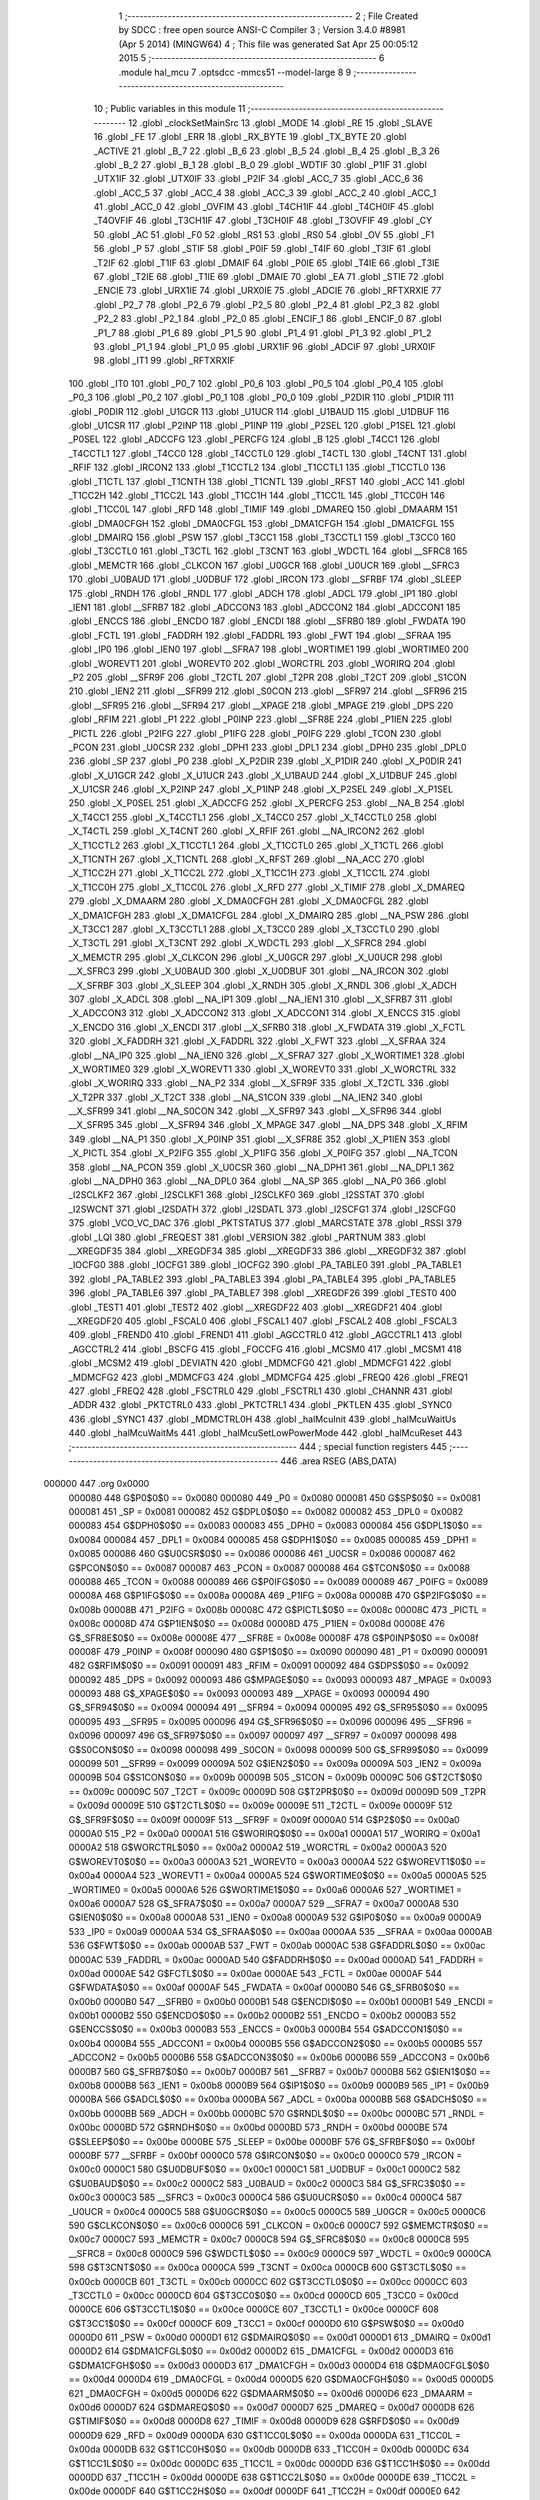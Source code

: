                                       1 ;--------------------------------------------------------
                                      2 ; File Created by SDCC : free open source ANSI-C Compiler
                                      3 ; Version 3.4.0 #8981 (Apr  5 2014) (MINGW64)
                                      4 ; This file was generated Sat Apr 25 00:05:12 2015
                                      5 ;--------------------------------------------------------
                                      6 	.module hal_mcu
                                      7 	.optsdcc -mmcs51 --model-large
                                      8 	
                                      9 ;--------------------------------------------------------
                                     10 ; Public variables in this module
                                     11 ;--------------------------------------------------------
                                     12 	.globl _clockSetMainSrc
                                     13 	.globl _MODE
                                     14 	.globl _RE
                                     15 	.globl _SLAVE
                                     16 	.globl _FE
                                     17 	.globl _ERR
                                     18 	.globl _RX_BYTE
                                     19 	.globl _TX_BYTE
                                     20 	.globl _ACTIVE
                                     21 	.globl _B_7
                                     22 	.globl _B_6
                                     23 	.globl _B_5
                                     24 	.globl _B_4
                                     25 	.globl _B_3
                                     26 	.globl _B_2
                                     27 	.globl _B_1
                                     28 	.globl _B_0
                                     29 	.globl _WDTIF
                                     30 	.globl _P1IF
                                     31 	.globl _UTX1IF
                                     32 	.globl _UTX0IF
                                     33 	.globl _P2IF
                                     34 	.globl _ACC_7
                                     35 	.globl _ACC_6
                                     36 	.globl _ACC_5
                                     37 	.globl _ACC_4
                                     38 	.globl _ACC_3
                                     39 	.globl _ACC_2
                                     40 	.globl _ACC_1
                                     41 	.globl _ACC_0
                                     42 	.globl _OVFIM
                                     43 	.globl _T4CH1IF
                                     44 	.globl _T4CH0IF
                                     45 	.globl _T4OVFIF
                                     46 	.globl _T3CH1IF
                                     47 	.globl _T3CH0IF
                                     48 	.globl _T3OVFIF
                                     49 	.globl _CY
                                     50 	.globl _AC
                                     51 	.globl _F0
                                     52 	.globl _RS1
                                     53 	.globl _RS0
                                     54 	.globl _OV
                                     55 	.globl _F1
                                     56 	.globl _P
                                     57 	.globl _STIF
                                     58 	.globl _P0IF
                                     59 	.globl _T4IF
                                     60 	.globl _T3IF
                                     61 	.globl _T2IF
                                     62 	.globl _T1IF
                                     63 	.globl _DMAIF
                                     64 	.globl _P0IE
                                     65 	.globl _T4IE
                                     66 	.globl _T3IE
                                     67 	.globl _T2IE
                                     68 	.globl _T1IE
                                     69 	.globl _DMAIE
                                     70 	.globl _EA
                                     71 	.globl _STIE
                                     72 	.globl _ENCIE
                                     73 	.globl _URX1IE
                                     74 	.globl _URX0IE
                                     75 	.globl _ADCIE
                                     76 	.globl _RFTXRXIE
                                     77 	.globl _P2_7
                                     78 	.globl _P2_6
                                     79 	.globl _P2_5
                                     80 	.globl _P2_4
                                     81 	.globl _P2_3
                                     82 	.globl _P2_2
                                     83 	.globl _P2_1
                                     84 	.globl _P2_0
                                     85 	.globl _ENCIF_1
                                     86 	.globl _ENCIF_0
                                     87 	.globl _P1_7
                                     88 	.globl _P1_6
                                     89 	.globl _P1_5
                                     90 	.globl _P1_4
                                     91 	.globl _P1_3
                                     92 	.globl _P1_2
                                     93 	.globl _P1_1
                                     94 	.globl _P1_0
                                     95 	.globl _URX1IF
                                     96 	.globl _ADCIF
                                     97 	.globl _URX0IF
                                     98 	.globl _IT1
                                     99 	.globl _RFTXRXIF
                                    100 	.globl _IT0
                                    101 	.globl _P0_7
                                    102 	.globl _P0_6
                                    103 	.globl _P0_5
                                    104 	.globl _P0_4
                                    105 	.globl _P0_3
                                    106 	.globl _P0_2
                                    107 	.globl _P0_1
                                    108 	.globl _P0_0
                                    109 	.globl _P2DIR
                                    110 	.globl _P1DIR
                                    111 	.globl _P0DIR
                                    112 	.globl _U1GCR
                                    113 	.globl _U1UCR
                                    114 	.globl _U1BAUD
                                    115 	.globl _U1DBUF
                                    116 	.globl _U1CSR
                                    117 	.globl _P2INP
                                    118 	.globl _P1INP
                                    119 	.globl _P2SEL
                                    120 	.globl _P1SEL
                                    121 	.globl _P0SEL
                                    122 	.globl _ADCCFG
                                    123 	.globl _PERCFG
                                    124 	.globl _B
                                    125 	.globl _T4CC1
                                    126 	.globl _T4CCTL1
                                    127 	.globl _T4CC0
                                    128 	.globl _T4CCTL0
                                    129 	.globl _T4CTL
                                    130 	.globl _T4CNT
                                    131 	.globl _RFIF
                                    132 	.globl _IRCON2
                                    133 	.globl _T1CCTL2
                                    134 	.globl _T1CCTL1
                                    135 	.globl _T1CCTL0
                                    136 	.globl _T1CTL
                                    137 	.globl _T1CNTH
                                    138 	.globl _T1CNTL
                                    139 	.globl _RFST
                                    140 	.globl _ACC
                                    141 	.globl _T1CC2H
                                    142 	.globl _T1CC2L
                                    143 	.globl _T1CC1H
                                    144 	.globl _T1CC1L
                                    145 	.globl _T1CC0H
                                    146 	.globl _T1CC0L
                                    147 	.globl _RFD
                                    148 	.globl _TIMIF
                                    149 	.globl _DMAREQ
                                    150 	.globl _DMAARM
                                    151 	.globl _DMA0CFGH
                                    152 	.globl _DMA0CFGL
                                    153 	.globl _DMA1CFGH
                                    154 	.globl _DMA1CFGL
                                    155 	.globl _DMAIRQ
                                    156 	.globl _PSW
                                    157 	.globl _T3CC1
                                    158 	.globl _T3CCTL1
                                    159 	.globl _T3CC0
                                    160 	.globl _T3CCTL0
                                    161 	.globl _T3CTL
                                    162 	.globl _T3CNT
                                    163 	.globl _WDCTL
                                    164 	.globl __SFRC8
                                    165 	.globl _MEMCTR
                                    166 	.globl _CLKCON
                                    167 	.globl _U0GCR
                                    168 	.globl _U0UCR
                                    169 	.globl __SFRC3
                                    170 	.globl _U0BAUD
                                    171 	.globl _U0DBUF
                                    172 	.globl _IRCON
                                    173 	.globl __SFRBF
                                    174 	.globl _SLEEP
                                    175 	.globl _RNDH
                                    176 	.globl _RNDL
                                    177 	.globl _ADCH
                                    178 	.globl _ADCL
                                    179 	.globl _IP1
                                    180 	.globl _IEN1
                                    181 	.globl __SFRB7
                                    182 	.globl _ADCCON3
                                    183 	.globl _ADCCON2
                                    184 	.globl _ADCCON1
                                    185 	.globl _ENCCS
                                    186 	.globl _ENCDO
                                    187 	.globl _ENCDI
                                    188 	.globl __SFRB0
                                    189 	.globl _FWDATA
                                    190 	.globl _FCTL
                                    191 	.globl _FADDRH
                                    192 	.globl _FADDRL
                                    193 	.globl _FWT
                                    194 	.globl __SFRAA
                                    195 	.globl _IP0
                                    196 	.globl _IEN0
                                    197 	.globl __SFRA7
                                    198 	.globl _WORTIME1
                                    199 	.globl _WORTIME0
                                    200 	.globl _WOREVT1
                                    201 	.globl _WOREVT0
                                    202 	.globl _WORCTRL
                                    203 	.globl _WORIRQ
                                    204 	.globl _P2
                                    205 	.globl __SFR9F
                                    206 	.globl _T2CTL
                                    207 	.globl _T2PR
                                    208 	.globl _T2CT
                                    209 	.globl _S1CON
                                    210 	.globl _IEN2
                                    211 	.globl __SFR99
                                    212 	.globl _S0CON
                                    213 	.globl __SFR97
                                    214 	.globl __SFR96
                                    215 	.globl __SFR95
                                    216 	.globl __SFR94
                                    217 	.globl __XPAGE
                                    218 	.globl _MPAGE
                                    219 	.globl _DPS
                                    220 	.globl _RFIM
                                    221 	.globl _P1
                                    222 	.globl _P0INP
                                    223 	.globl __SFR8E
                                    224 	.globl _P1IEN
                                    225 	.globl _PICTL
                                    226 	.globl _P2IFG
                                    227 	.globl _P1IFG
                                    228 	.globl _P0IFG
                                    229 	.globl _TCON
                                    230 	.globl _PCON
                                    231 	.globl _U0CSR
                                    232 	.globl _DPH1
                                    233 	.globl _DPL1
                                    234 	.globl _DPH0
                                    235 	.globl _DPL0
                                    236 	.globl _SP
                                    237 	.globl _P0
                                    238 	.globl _X_P2DIR
                                    239 	.globl _X_P1DIR
                                    240 	.globl _X_P0DIR
                                    241 	.globl _X_U1GCR
                                    242 	.globl _X_U1UCR
                                    243 	.globl _X_U1BAUD
                                    244 	.globl _X_U1DBUF
                                    245 	.globl _X_U1CSR
                                    246 	.globl _X_P2INP
                                    247 	.globl _X_P1INP
                                    248 	.globl _X_P2SEL
                                    249 	.globl _X_P1SEL
                                    250 	.globl _X_P0SEL
                                    251 	.globl _X_ADCCFG
                                    252 	.globl _X_PERCFG
                                    253 	.globl __NA_B
                                    254 	.globl _X_T4CC1
                                    255 	.globl _X_T4CCTL1
                                    256 	.globl _X_T4CC0
                                    257 	.globl _X_T4CCTL0
                                    258 	.globl _X_T4CTL
                                    259 	.globl _X_T4CNT
                                    260 	.globl _X_RFIF
                                    261 	.globl __NA_IRCON2
                                    262 	.globl _X_T1CCTL2
                                    263 	.globl _X_T1CCTL1
                                    264 	.globl _X_T1CCTL0
                                    265 	.globl _X_T1CTL
                                    266 	.globl _X_T1CNTH
                                    267 	.globl _X_T1CNTL
                                    268 	.globl _X_RFST
                                    269 	.globl __NA_ACC
                                    270 	.globl _X_T1CC2H
                                    271 	.globl _X_T1CC2L
                                    272 	.globl _X_T1CC1H
                                    273 	.globl _X_T1CC1L
                                    274 	.globl _X_T1CC0H
                                    275 	.globl _X_T1CC0L
                                    276 	.globl _X_RFD
                                    277 	.globl _X_TIMIF
                                    278 	.globl _X_DMAREQ
                                    279 	.globl _X_DMAARM
                                    280 	.globl _X_DMA0CFGH
                                    281 	.globl _X_DMA0CFGL
                                    282 	.globl _X_DMA1CFGH
                                    283 	.globl _X_DMA1CFGL
                                    284 	.globl _X_DMAIRQ
                                    285 	.globl __NA_PSW
                                    286 	.globl _X_T3CC1
                                    287 	.globl _X_T3CCTL1
                                    288 	.globl _X_T3CC0
                                    289 	.globl _X_T3CCTL0
                                    290 	.globl _X_T3CTL
                                    291 	.globl _X_T3CNT
                                    292 	.globl _X_WDCTL
                                    293 	.globl __X_SFRC8
                                    294 	.globl _X_MEMCTR
                                    295 	.globl _X_CLKCON
                                    296 	.globl _X_U0GCR
                                    297 	.globl _X_U0UCR
                                    298 	.globl __X_SFRC3
                                    299 	.globl _X_U0BAUD
                                    300 	.globl _X_U0DBUF
                                    301 	.globl __NA_IRCON
                                    302 	.globl __X_SFRBF
                                    303 	.globl _X_SLEEP
                                    304 	.globl _X_RNDH
                                    305 	.globl _X_RNDL
                                    306 	.globl _X_ADCH
                                    307 	.globl _X_ADCL
                                    308 	.globl __NA_IP1
                                    309 	.globl __NA_IEN1
                                    310 	.globl __X_SFRB7
                                    311 	.globl _X_ADCCON3
                                    312 	.globl _X_ADCCON2
                                    313 	.globl _X_ADCCON1
                                    314 	.globl _X_ENCCS
                                    315 	.globl _X_ENCDO
                                    316 	.globl _X_ENCDI
                                    317 	.globl __X_SFRB0
                                    318 	.globl _X_FWDATA
                                    319 	.globl _X_FCTL
                                    320 	.globl _X_FADDRH
                                    321 	.globl _X_FADDRL
                                    322 	.globl _X_FWT
                                    323 	.globl __X_SFRAA
                                    324 	.globl __NA_IP0
                                    325 	.globl __NA_IEN0
                                    326 	.globl __X_SFRA7
                                    327 	.globl _X_WORTIME1
                                    328 	.globl _X_WORTIME0
                                    329 	.globl _X_WOREVT1
                                    330 	.globl _X_WOREVT0
                                    331 	.globl _X_WORCTRL
                                    332 	.globl _X_WORIRQ
                                    333 	.globl __NA_P2
                                    334 	.globl __X_SFR9F
                                    335 	.globl _X_T2CTL
                                    336 	.globl _X_T2PR
                                    337 	.globl _X_T2CT
                                    338 	.globl __NA_S1CON
                                    339 	.globl __NA_IEN2
                                    340 	.globl __X_SFR99
                                    341 	.globl __NA_S0CON
                                    342 	.globl __X_SFR97
                                    343 	.globl __X_SFR96
                                    344 	.globl __X_SFR95
                                    345 	.globl __X_SFR94
                                    346 	.globl _X_MPAGE
                                    347 	.globl __NA_DPS
                                    348 	.globl _X_RFIM
                                    349 	.globl __NA_P1
                                    350 	.globl _X_P0INP
                                    351 	.globl __X_SFR8E
                                    352 	.globl _X_P1IEN
                                    353 	.globl _X_PICTL
                                    354 	.globl _X_P2IFG
                                    355 	.globl _X_P1IFG
                                    356 	.globl _X_P0IFG
                                    357 	.globl __NA_TCON
                                    358 	.globl __NA_PCON
                                    359 	.globl _X_U0CSR
                                    360 	.globl __NA_DPH1
                                    361 	.globl __NA_DPL1
                                    362 	.globl __NA_DPH0
                                    363 	.globl __NA_DPL0
                                    364 	.globl __NA_SP
                                    365 	.globl __NA_P0
                                    366 	.globl _I2SCLKF2
                                    367 	.globl _I2SCLKF1
                                    368 	.globl _I2SCLKF0
                                    369 	.globl _I2SSTAT
                                    370 	.globl _I2SWCNT
                                    371 	.globl _I2SDATH
                                    372 	.globl _I2SDATL
                                    373 	.globl _I2SCFG1
                                    374 	.globl _I2SCFG0
                                    375 	.globl _VCO_VC_DAC
                                    376 	.globl _PKTSTATUS
                                    377 	.globl _MARCSTATE
                                    378 	.globl _RSSI
                                    379 	.globl _LQI
                                    380 	.globl _FREQEST
                                    381 	.globl _VERSION
                                    382 	.globl _PARTNUM
                                    383 	.globl __XREGDF35
                                    384 	.globl __XREGDF34
                                    385 	.globl __XREGDF33
                                    386 	.globl __XREGDF32
                                    387 	.globl _IOCFG0
                                    388 	.globl _IOCFG1
                                    389 	.globl _IOCFG2
                                    390 	.globl _PA_TABLE0
                                    391 	.globl _PA_TABLE1
                                    392 	.globl _PA_TABLE2
                                    393 	.globl _PA_TABLE3
                                    394 	.globl _PA_TABLE4
                                    395 	.globl _PA_TABLE5
                                    396 	.globl _PA_TABLE6
                                    397 	.globl _PA_TABLE7
                                    398 	.globl __XREGDF26
                                    399 	.globl _TEST0
                                    400 	.globl _TEST1
                                    401 	.globl _TEST2
                                    402 	.globl __XREGDF22
                                    403 	.globl __XREGDF21
                                    404 	.globl __XREGDF20
                                    405 	.globl _FSCAL0
                                    406 	.globl _FSCAL1
                                    407 	.globl _FSCAL2
                                    408 	.globl _FSCAL3
                                    409 	.globl _FREND0
                                    410 	.globl _FREND1
                                    411 	.globl _AGCCTRL0
                                    412 	.globl _AGCCTRL1
                                    413 	.globl _AGCCTRL2
                                    414 	.globl _BSCFG
                                    415 	.globl _FOCCFG
                                    416 	.globl _MCSM0
                                    417 	.globl _MCSM1
                                    418 	.globl _MCSM2
                                    419 	.globl _DEVIATN
                                    420 	.globl _MDMCFG0
                                    421 	.globl _MDMCFG1
                                    422 	.globl _MDMCFG2
                                    423 	.globl _MDMCFG3
                                    424 	.globl _MDMCFG4
                                    425 	.globl _FREQ0
                                    426 	.globl _FREQ1
                                    427 	.globl _FREQ2
                                    428 	.globl _FSCTRL0
                                    429 	.globl _FSCTRL1
                                    430 	.globl _CHANNR
                                    431 	.globl _ADDR
                                    432 	.globl _PKTCTRL0
                                    433 	.globl _PKTCTRL1
                                    434 	.globl _PKTLEN
                                    435 	.globl _SYNC0
                                    436 	.globl _SYNC1
                                    437 	.globl _MDMCTRL0H
                                    438 	.globl _halMcuInit
                                    439 	.globl _halMcuWaitUs
                                    440 	.globl _halMcuWaitMs
                                    441 	.globl _halMcuSetLowPowerMode
                                    442 	.globl _halMcuReset
                                    443 ;--------------------------------------------------------
                                    444 ; special function registers
                                    445 ;--------------------------------------------------------
                                    446 	.area RSEG    (ABS,DATA)
      000000                        447 	.org 0x0000
                           000080   448 G$P0$0$0 == 0x0080
                           000080   449 _P0	=	0x0080
                           000081   450 G$SP$0$0 == 0x0081
                           000081   451 _SP	=	0x0081
                           000082   452 G$DPL0$0$0 == 0x0082
                           000082   453 _DPL0	=	0x0082
                           000083   454 G$DPH0$0$0 == 0x0083
                           000083   455 _DPH0	=	0x0083
                           000084   456 G$DPL1$0$0 == 0x0084
                           000084   457 _DPL1	=	0x0084
                           000085   458 G$DPH1$0$0 == 0x0085
                           000085   459 _DPH1	=	0x0085
                           000086   460 G$U0CSR$0$0 == 0x0086
                           000086   461 _U0CSR	=	0x0086
                           000087   462 G$PCON$0$0 == 0x0087
                           000087   463 _PCON	=	0x0087
                           000088   464 G$TCON$0$0 == 0x0088
                           000088   465 _TCON	=	0x0088
                           000089   466 G$P0IFG$0$0 == 0x0089
                           000089   467 _P0IFG	=	0x0089
                           00008A   468 G$P1IFG$0$0 == 0x008a
                           00008A   469 _P1IFG	=	0x008a
                           00008B   470 G$P2IFG$0$0 == 0x008b
                           00008B   471 _P2IFG	=	0x008b
                           00008C   472 G$PICTL$0$0 == 0x008c
                           00008C   473 _PICTL	=	0x008c
                           00008D   474 G$P1IEN$0$0 == 0x008d
                           00008D   475 _P1IEN	=	0x008d
                           00008E   476 G$_SFR8E$0$0 == 0x008e
                           00008E   477 __SFR8E	=	0x008e
                           00008F   478 G$P0INP$0$0 == 0x008f
                           00008F   479 _P0INP	=	0x008f
                           000090   480 G$P1$0$0 == 0x0090
                           000090   481 _P1	=	0x0090
                           000091   482 G$RFIM$0$0 == 0x0091
                           000091   483 _RFIM	=	0x0091
                           000092   484 G$DPS$0$0 == 0x0092
                           000092   485 _DPS	=	0x0092
                           000093   486 G$MPAGE$0$0 == 0x0093
                           000093   487 _MPAGE	=	0x0093
                           000093   488 G$_XPAGE$0$0 == 0x0093
                           000093   489 __XPAGE	=	0x0093
                           000094   490 G$_SFR94$0$0 == 0x0094
                           000094   491 __SFR94	=	0x0094
                           000095   492 G$_SFR95$0$0 == 0x0095
                           000095   493 __SFR95	=	0x0095
                           000096   494 G$_SFR96$0$0 == 0x0096
                           000096   495 __SFR96	=	0x0096
                           000097   496 G$_SFR97$0$0 == 0x0097
                           000097   497 __SFR97	=	0x0097
                           000098   498 G$S0CON$0$0 == 0x0098
                           000098   499 _S0CON	=	0x0098
                           000099   500 G$_SFR99$0$0 == 0x0099
                           000099   501 __SFR99	=	0x0099
                           00009A   502 G$IEN2$0$0 == 0x009a
                           00009A   503 _IEN2	=	0x009a
                           00009B   504 G$S1CON$0$0 == 0x009b
                           00009B   505 _S1CON	=	0x009b
                           00009C   506 G$T2CT$0$0 == 0x009c
                           00009C   507 _T2CT	=	0x009c
                           00009D   508 G$T2PR$0$0 == 0x009d
                           00009D   509 _T2PR	=	0x009d
                           00009E   510 G$T2CTL$0$0 == 0x009e
                           00009E   511 _T2CTL	=	0x009e
                           00009F   512 G$_SFR9F$0$0 == 0x009f
                           00009F   513 __SFR9F	=	0x009f
                           0000A0   514 G$P2$0$0 == 0x00a0
                           0000A0   515 _P2	=	0x00a0
                           0000A1   516 G$WORIRQ$0$0 == 0x00a1
                           0000A1   517 _WORIRQ	=	0x00a1
                           0000A2   518 G$WORCTRL$0$0 == 0x00a2
                           0000A2   519 _WORCTRL	=	0x00a2
                           0000A3   520 G$WOREVT0$0$0 == 0x00a3
                           0000A3   521 _WOREVT0	=	0x00a3
                           0000A4   522 G$WOREVT1$0$0 == 0x00a4
                           0000A4   523 _WOREVT1	=	0x00a4
                           0000A5   524 G$WORTIME0$0$0 == 0x00a5
                           0000A5   525 _WORTIME0	=	0x00a5
                           0000A6   526 G$WORTIME1$0$0 == 0x00a6
                           0000A6   527 _WORTIME1	=	0x00a6
                           0000A7   528 G$_SFRA7$0$0 == 0x00a7
                           0000A7   529 __SFRA7	=	0x00a7
                           0000A8   530 G$IEN0$0$0 == 0x00a8
                           0000A8   531 _IEN0	=	0x00a8
                           0000A9   532 G$IP0$0$0 == 0x00a9
                           0000A9   533 _IP0	=	0x00a9
                           0000AA   534 G$_SFRAA$0$0 == 0x00aa
                           0000AA   535 __SFRAA	=	0x00aa
                           0000AB   536 G$FWT$0$0 == 0x00ab
                           0000AB   537 _FWT	=	0x00ab
                           0000AC   538 G$FADDRL$0$0 == 0x00ac
                           0000AC   539 _FADDRL	=	0x00ac
                           0000AD   540 G$FADDRH$0$0 == 0x00ad
                           0000AD   541 _FADDRH	=	0x00ad
                           0000AE   542 G$FCTL$0$0 == 0x00ae
                           0000AE   543 _FCTL	=	0x00ae
                           0000AF   544 G$FWDATA$0$0 == 0x00af
                           0000AF   545 _FWDATA	=	0x00af
                           0000B0   546 G$_SFRB0$0$0 == 0x00b0
                           0000B0   547 __SFRB0	=	0x00b0
                           0000B1   548 G$ENCDI$0$0 == 0x00b1
                           0000B1   549 _ENCDI	=	0x00b1
                           0000B2   550 G$ENCDO$0$0 == 0x00b2
                           0000B2   551 _ENCDO	=	0x00b2
                           0000B3   552 G$ENCCS$0$0 == 0x00b3
                           0000B3   553 _ENCCS	=	0x00b3
                           0000B4   554 G$ADCCON1$0$0 == 0x00b4
                           0000B4   555 _ADCCON1	=	0x00b4
                           0000B5   556 G$ADCCON2$0$0 == 0x00b5
                           0000B5   557 _ADCCON2	=	0x00b5
                           0000B6   558 G$ADCCON3$0$0 == 0x00b6
                           0000B6   559 _ADCCON3	=	0x00b6
                           0000B7   560 G$_SFRB7$0$0 == 0x00b7
                           0000B7   561 __SFRB7	=	0x00b7
                           0000B8   562 G$IEN1$0$0 == 0x00b8
                           0000B8   563 _IEN1	=	0x00b8
                           0000B9   564 G$IP1$0$0 == 0x00b9
                           0000B9   565 _IP1	=	0x00b9
                           0000BA   566 G$ADCL$0$0 == 0x00ba
                           0000BA   567 _ADCL	=	0x00ba
                           0000BB   568 G$ADCH$0$0 == 0x00bb
                           0000BB   569 _ADCH	=	0x00bb
                           0000BC   570 G$RNDL$0$0 == 0x00bc
                           0000BC   571 _RNDL	=	0x00bc
                           0000BD   572 G$RNDH$0$0 == 0x00bd
                           0000BD   573 _RNDH	=	0x00bd
                           0000BE   574 G$SLEEP$0$0 == 0x00be
                           0000BE   575 _SLEEP	=	0x00be
                           0000BF   576 G$_SFRBF$0$0 == 0x00bf
                           0000BF   577 __SFRBF	=	0x00bf
                           0000C0   578 G$IRCON$0$0 == 0x00c0
                           0000C0   579 _IRCON	=	0x00c0
                           0000C1   580 G$U0DBUF$0$0 == 0x00c1
                           0000C1   581 _U0DBUF	=	0x00c1
                           0000C2   582 G$U0BAUD$0$0 == 0x00c2
                           0000C2   583 _U0BAUD	=	0x00c2
                           0000C3   584 G$_SFRC3$0$0 == 0x00c3
                           0000C3   585 __SFRC3	=	0x00c3
                           0000C4   586 G$U0UCR$0$0 == 0x00c4
                           0000C4   587 _U0UCR	=	0x00c4
                           0000C5   588 G$U0GCR$0$0 == 0x00c5
                           0000C5   589 _U0GCR	=	0x00c5
                           0000C6   590 G$CLKCON$0$0 == 0x00c6
                           0000C6   591 _CLKCON	=	0x00c6
                           0000C7   592 G$MEMCTR$0$0 == 0x00c7
                           0000C7   593 _MEMCTR	=	0x00c7
                           0000C8   594 G$_SFRC8$0$0 == 0x00c8
                           0000C8   595 __SFRC8	=	0x00c8
                           0000C9   596 G$WDCTL$0$0 == 0x00c9
                           0000C9   597 _WDCTL	=	0x00c9
                           0000CA   598 G$T3CNT$0$0 == 0x00ca
                           0000CA   599 _T3CNT	=	0x00ca
                           0000CB   600 G$T3CTL$0$0 == 0x00cb
                           0000CB   601 _T3CTL	=	0x00cb
                           0000CC   602 G$T3CCTL0$0$0 == 0x00cc
                           0000CC   603 _T3CCTL0	=	0x00cc
                           0000CD   604 G$T3CC0$0$0 == 0x00cd
                           0000CD   605 _T3CC0	=	0x00cd
                           0000CE   606 G$T3CCTL1$0$0 == 0x00ce
                           0000CE   607 _T3CCTL1	=	0x00ce
                           0000CF   608 G$T3CC1$0$0 == 0x00cf
                           0000CF   609 _T3CC1	=	0x00cf
                           0000D0   610 G$PSW$0$0 == 0x00d0
                           0000D0   611 _PSW	=	0x00d0
                           0000D1   612 G$DMAIRQ$0$0 == 0x00d1
                           0000D1   613 _DMAIRQ	=	0x00d1
                           0000D2   614 G$DMA1CFGL$0$0 == 0x00d2
                           0000D2   615 _DMA1CFGL	=	0x00d2
                           0000D3   616 G$DMA1CFGH$0$0 == 0x00d3
                           0000D3   617 _DMA1CFGH	=	0x00d3
                           0000D4   618 G$DMA0CFGL$0$0 == 0x00d4
                           0000D4   619 _DMA0CFGL	=	0x00d4
                           0000D5   620 G$DMA0CFGH$0$0 == 0x00d5
                           0000D5   621 _DMA0CFGH	=	0x00d5
                           0000D6   622 G$DMAARM$0$0 == 0x00d6
                           0000D6   623 _DMAARM	=	0x00d6
                           0000D7   624 G$DMAREQ$0$0 == 0x00d7
                           0000D7   625 _DMAREQ	=	0x00d7
                           0000D8   626 G$TIMIF$0$0 == 0x00d8
                           0000D8   627 _TIMIF	=	0x00d8
                           0000D9   628 G$RFD$0$0 == 0x00d9
                           0000D9   629 _RFD	=	0x00d9
                           0000DA   630 G$T1CC0L$0$0 == 0x00da
                           0000DA   631 _T1CC0L	=	0x00da
                           0000DB   632 G$T1CC0H$0$0 == 0x00db
                           0000DB   633 _T1CC0H	=	0x00db
                           0000DC   634 G$T1CC1L$0$0 == 0x00dc
                           0000DC   635 _T1CC1L	=	0x00dc
                           0000DD   636 G$T1CC1H$0$0 == 0x00dd
                           0000DD   637 _T1CC1H	=	0x00dd
                           0000DE   638 G$T1CC2L$0$0 == 0x00de
                           0000DE   639 _T1CC2L	=	0x00de
                           0000DF   640 G$T1CC2H$0$0 == 0x00df
                           0000DF   641 _T1CC2H	=	0x00df
                           0000E0   642 G$ACC$0$0 == 0x00e0
                           0000E0   643 _ACC	=	0x00e0
                           0000E1   644 G$RFST$0$0 == 0x00e1
                           0000E1   645 _RFST	=	0x00e1
                           0000E2   646 G$T1CNTL$0$0 == 0x00e2
                           0000E2   647 _T1CNTL	=	0x00e2
                           0000E3   648 G$T1CNTH$0$0 == 0x00e3
                           0000E3   649 _T1CNTH	=	0x00e3
                           0000E4   650 G$T1CTL$0$0 == 0x00e4
                           0000E4   651 _T1CTL	=	0x00e4
                           0000E5   652 G$T1CCTL0$0$0 == 0x00e5
                           0000E5   653 _T1CCTL0	=	0x00e5
                           0000E6   654 G$T1CCTL1$0$0 == 0x00e6
                           0000E6   655 _T1CCTL1	=	0x00e6
                           0000E7   656 G$T1CCTL2$0$0 == 0x00e7
                           0000E7   657 _T1CCTL2	=	0x00e7
                           0000E8   658 G$IRCON2$0$0 == 0x00e8
                           0000E8   659 _IRCON2	=	0x00e8
                           0000E9   660 G$RFIF$0$0 == 0x00e9
                           0000E9   661 _RFIF	=	0x00e9
                           0000EA   662 G$T4CNT$0$0 == 0x00ea
                           0000EA   663 _T4CNT	=	0x00ea
                           0000EB   664 G$T4CTL$0$0 == 0x00eb
                           0000EB   665 _T4CTL	=	0x00eb
                           0000EC   666 G$T4CCTL0$0$0 == 0x00ec
                           0000EC   667 _T4CCTL0	=	0x00ec
                           0000ED   668 G$T4CC0$0$0 == 0x00ed
                           0000ED   669 _T4CC0	=	0x00ed
                           0000EE   670 G$T4CCTL1$0$0 == 0x00ee
                           0000EE   671 _T4CCTL1	=	0x00ee
                           0000EF   672 G$T4CC1$0$0 == 0x00ef
                           0000EF   673 _T4CC1	=	0x00ef
                           0000F0   674 G$B$0$0 == 0x00f0
                           0000F0   675 _B	=	0x00f0
                           0000F1   676 G$PERCFG$0$0 == 0x00f1
                           0000F1   677 _PERCFG	=	0x00f1
                           0000F2   678 G$ADCCFG$0$0 == 0x00f2
                           0000F2   679 _ADCCFG	=	0x00f2
                           0000F3   680 G$P0SEL$0$0 == 0x00f3
                           0000F3   681 _P0SEL	=	0x00f3
                           0000F4   682 G$P1SEL$0$0 == 0x00f4
                           0000F4   683 _P1SEL	=	0x00f4
                           0000F5   684 G$P2SEL$0$0 == 0x00f5
                           0000F5   685 _P2SEL	=	0x00f5
                           0000F6   686 G$P1INP$0$0 == 0x00f6
                           0000F6   687 _P1INP	=	0x00f6
                           0000F7   688 G$P2INP$0$0 == 0x00f7
                           0000F7   689 _P2INP	=	0x00f7
                           0000F8   690 G$U1CSR$0$0 == 0x00f8
                           0000F8   691 _U1CSR	=	0x00f8
                           0000F9   692 G$U1DBUF$0$0 == 0x00f9
                           0000F9   693 _U1DBUF	=	0x00f9
                           0000FA   694 G$U1BAUD$0$0 == 0x00fa
                           0000FA   695 _U1BAUD	=	0x00fa
                           0000FB   696 G$U1UCR$0$0 == 0x00fb
                           0000FB   697 _U1UCR	=	0x00fb
                           0000FC   698 G$U1GCR$0$0 == 0x00fc
                           0000FC   699 _U1GCR	=	0x00fc
                           0000FD   700 G$P0DIR$0$0 == 0x00fd
                           0000FD   701 _P0DIR	=	0x00fd
                           0000FE   702 G$P1DIR$0$0 == 0x00fe
                           0000FE   703 _P1DIR	=	0x00fe
                           0000FF   704 G$P2DIR$0$0 == 0x00ff
                           0000FF   705 _P2DIR	=	0x00ff
                                    706 ;--------------------------------------------------------
                                    707 ; special function bits
                                    708 ;--------------------------------------------------------
                                    709 	.area RSEG    (ABS,DATA)
      000000                        710 	.org 0x0000
                           000080   711 G$P0_0$0$0 == 0x0080
                           000080   712 _P0_0	=	0x0080
                           000081   713 G$P0_1$0$0 == 0x0081
                           000081   714 _P0_1	=	0x0081
                           000082   715 G$P0_2$0$0 == 0x0082
                           000082   716 _P0_2	=	0x0082
                           000083   717 G$P0_3$0$0 == 0x0083
                           000083   718 _P0_3	=	0x0083
                           000084   719 G$P0_4$0$0 == 0x0084
                           000084   720 _P0_4	=	0x0084
                           000085   721 G$P0_5$0$0 == 0x0085
                           000085   722 _P0_5	=	0x0085
                           000086   723 G$P0_6$0$0 == 0x0086
                           000086   724 _P0_6	=	0x0086
                           000087   725 G$P0_7$0$0 == 0x0087
                           000087   726 _P0_7	=	0x0087
                           000088   727 G$IT0$0$0 == 0x0088
                           000088   728 _IT0	=	0x0088
                           000089   729 G$RFTXRXIF$0$0 == 0x0089
                           000089   730 _RFTXRXIF	=	0x0089
                           00008A   731 G$IT1$0$0 == 0x008a
                           00008A   732 _IT1	=	0x008a
                           00008B   733 G$URX0IF$0$0 == 0x008b
                           00008B   734 _URX0IF	=	0x008b
                           00008D   735 G$ADCIF$0$0 == 0x008d
                           00008D   736 _ADCIF	=	0x008d
                           00008F   737 G$URX1IF$0$0 == 0x008f
                           00008F   738 _URX1IF	=	0x008f
                           000090   739 G$P1_0$0$0 == 0x0090
                           000090   740 _P1_0	=	0x0090
                           000091   741 G$P1_1$0$0 == 0x0091
                           000091   742 _P1_1	=	0x0091
                           000092   743 G$P1_2$0$0 == 0x0092
                           000092   744 _P1_2	=	0x0092
                           000093   745 G$P1_3$0$0 == 0x0093
                           000093   746 _P1_3	=	0x0093
                           000094   747 G$P1_4$0$0 == 0x0094
                           000094   748 _P1_4	=	0x0094
                           000095   749 G$P1_5$0$0 == 0x0095
                           000095   750 _P1_5	=	0x0095
                           000096   751 G$P1_6$0$0 == 0x0096
                           000096   752 _P1_6	=	0x0096
                           000097   753 G$P1_7$0$0 == 0x0097
                           000097   754 _P1_7	=	0x0097
                           000098   755 G$ENCIF_0$0$0 == 0x0098
                           000098   756 _ENCIF_0	=	0x0098
                           000099   757 G$ENCIF_1$0$0 == 0x0099
                           000099   758 _ENCIF_1	=	0x0099
                           0000A0   759 G$P2_0$0$0 == 0x00a0
                           0000A0   760 _P2_0	=	0x00a0
                           0000A1   761 G$P2_1$0$0 == 0x00a1
                           0000A1   762 _P2_1	=	0x00a1
                           0000A2   763 G$P2_2$0$0 == 0x00a2
                           0000A2   764 _P2_2	=	0x00a2
                           0000A3   765 G$P2_3$0$0 == 0x00a3
                           0000A3   766 _P2_3	=	0x00a3
                           0000A4   767 G$P2_4$0$0 == 0x00a4
                           0000A4   768 _P2_4	=	0x00a4
                           0000A5   769 G$P2_5$0$0 == 0x00a5
                           0000A5   770 _P2_5	=	0x00a5
                           0000A6   771 G$P2_6$0$0 == 0x00a6
                           0000A6   772 _P2_6	=	0x00a6
                           0000A7   773 G$P2_7$0$0 == 0x00a7
                           0000A7   774 _P2_7	=	0x00a7
                           0000A8   775 G$RFTXRXIE$0$0 == 0x00a8
                           0000A8   776 _RFTXRXIE	=	0x00a8
                           0000A9   777 G$ADCIE$0$0 == 0x00a9
                           0000A9   778 _ADCIE	=	0x00a9
                           0000AA   779 G$URX0IE$0$0 == 0x00aa
                           0000AA   780 _URX0IE	=	0x00aa
                           0000AB   781 G$URX1IE$0$0 == 0x00ab
                           0000AB   782 _URX1IE	=	0x00ab
                           0000AC   783 G$ENCIE$0$0 == 0x00ac
                           0000AC   784 _ENCIE	=	0x00ac
                           0000AD   785 G$STIE$0$0 == 0x00ad
                           0000AD   786 _STIE	=	0x00ad
                           0000AF   787 G$EA$0$0 == 0x00af
                           0000AF   788 _EA	=	0x00af
                           0000B8   789 G$DMAIE$0$0 == 0x00b8
                           0000B8   790 _DMAIE	=	0x00b8
                           0000B9   791 G$T1IE$0$0 == 0x00b9
                           0000B9   792 _T1IE	=	0x00b9
                           0000BA   793 G$T2IE$0$0 == 0x00ba
                           0000BA   794 _T2IE	=	0x00ba
                           0000BB   795 G$T3IE$0$0 == 0x00bb
                           0000BB   796 _T3IE	=	0x00bb
                           0000BC   797 G$T4IE$0$0 == 0x00bc
                           0000BC   798 _T4IE	=	0x00bc
                           0000BD   799 G$P0IE$0$0 == 0x00bd
                           0000BD   800 _P0IE	=	0x00bd
                           0000C0   801 G$DMAIF$0$0 == 0x00c0
                           0000C0   802 _DMAIF	=	0x00c0
                           0000C1   803 G$T1IF$0$0 == 0x00c1
                           0000C1   804 _T1IF	=	0x00c1
                           0000C2   805 G$T2IF$0$0 == 0x00c2
                           0000C2   806 _T2IF	=	0x00c2
                           0000C3   807 G$T3IF$0$0 == 0x00c3
                           0000C3   808 _T3IF	=	0x00c3
                           0000C4   809 G$T4IF$0$0 == 0x00c4
                           0000C4   810 _T4IF	=	0x00c4
                           0000C5   811 G$P0IF$0$0 == 0x00c5
                           0000C5   812 _P0IF	=	0x00c5
                           0000C7   813 G$STIF$0$0 == 0x00c7
                           0000C7   814 _STIF	=	0x00c7
                           0000D0   815 G$P$0$0 == 0x00d0
                           0000D0   816 _P	=	0x00d0
                           0000D1   817 G$F1$0$0 == 0x00d1
                           0000D1   818 _F1	=	0x00d1
                           0000D2   819 G$OV$0$0 == 0x00d2
                           0000D2   820 _OV	=	0x00d2
                           0000D3   821 G$RS0$0$0 == 0x00d3
                           0000D3   822 _RS0	=	0x00d3
                           0000D4   823 G$RS1$0$0 == 0x00d4
                           0000D4   824 _RS1	=	0x00d4
                           0000D5   825 G$F0$0$0 == 0x00d5
                           0000D5   826 _F0	=	0x00d5
                           0000D6   827 G$AC$0$0 == 0x00d6
                           0000D6   828 _AC	=	0x00d6
                           0000D7   829 G$CY$0$0 == 0x00d7
                           0000D7   830 _CY	=	0x00d7
                           0000D8   831 G$T3OVFIF$0$0 == 0x00d8
                           0000D8   832 _T3OVFIF	=	0x00d8
                           0000D9   833 G$T3CH0IF$0$0 == 0x00d9
                           0000D9   834 _T3CH0IF	=	0x00d9
                           0000DA   835 G$T3CH1IF$0$0 == 0x00da
                           0000DA   836 _T3CH1IF	=	0x00da
                           0000DB   837 G$T4OVFIF$0$0 == 0x00db
                           0000DB   838 _T4OVFIF	=	0x00db
                           0000DC   839 G$T4CH0IF$0$0 == 0x00dc
                           0000DC   840 _T4CH0IF	=	0x00dc
                           0000DD   841 G$T4CH1IF$0$0 == 0x00dd
                           0000DD   842 _T4CH1IF	=	0x00dd
                           0000DE   843 G$OVFIM$0$0 == 0x00de
                           0000DE   844 _OVFIM	=	0x00de
                           0000E0   845 G$ACC_0$0$0 == 0x00e0
                           0000E0   846 _ACC_0	=	0x00e0
                           0000E1   847 G$ACC_1$0$0 == 0x00e1
                           0000E1   848 _ACC_1	=	0x00e1
                           0000E2   849 G$ACC_2$0$0 == 0x00e2
                           0000E2   850 _ACC_2	=	0x00e2
                           0000E3   851 G$ACC_3$0$0 == 0x00e3
                           0000E3   852 _ACC_3	=	0x00e3
                           0000E4   853 G$ACC_4$0$0 == 0x00e4
                           0000E4   854 _ACC_4	=	0x00e4
                           0000E5   855 G$ACC_5$0$0 == 0x00e5
                           0000E5   856 _ACC_5	=	0x00e5
                           0000E6   857 G$ACC_6$0$0 == 0x00e6
                           0000E6   858 _ACC_6	=	0x00e6
                           0000E7   859 G$ACC_7$0$0 == 0x00e7
                           0000E7   860 _ACC_7	=	0x00e7
                           0000E8   861 G$P2IF$0$0 == 0x00e8
                           0000E8   862 _P2IF	=	0x00e8
                           0000E9   863 G$UTX0IF$0$0 == 0x00e9
                           0000E9   864 _UTX0IF	=	0x00e9
                           0000EA   865 G$UTX1IF$0$0 == 0x00ea
                           0000EA   866 _UTX1IF	=	0x00ea
                           0000EB   867 G$P1IF$0$0 == 0x00eb
                           0000EB   868 _P1IF	=	0x00eb
                           0000EC   869 G$WDTIF$0$0 == 0x00ec
                           0000EC   870 _WDTIF	=	0x00ec
                           0000F0   871 G$B_0$0$0 == 0x00f0
                           0000F0   872 _B_0	=	0x00f0
                           0000F1   873 G$B_1$0$0 == 0x00f1
                           0000F1   874 _B_1	=	0x00f1
                           0000F2   875 G$B_2$0$0 == 0x00f2
                           0000F2   876 _B_2	=	0x00f2
                           0000F3   877 G$B_3$0$0 == 0x00f3
                           0000F3   878 _B_3	=	0x00f3
                           0000F4   879 G$B_4$0$0 == 0x00f4
                           0000F4   880 _B_4	=	0x00f4
                           0000F5   881 G$B_5$0$0 == 0x00f5
                           0000F5   882 _B_5	=	0x00f5
                           0000F6   883 G$B_6$0$0 == 0x00f6
                           0000F6   884 _B_6	=	0x00f6
                           0000F7   885 G$B_7$0$0 == 0x00f7
                           0000F7   886 _B_7	=	0x00f7
                           0000F8   887 G$ACTIVE$0$0 == 0x00f8
                           0000F8   888 _ACTIVE	=	0x00f8
                           0000F9   889 G$TX_BYTE$0$0 == 0x00f9
                           0000F9   890 _TX_BYTE	=	0x00f9
                           0000FA   891 G$RX_BYTE$0$0 == 0x00fa
                           0000FA   892 _RX_BYTE	=	0x00fa
                           0000FB   893 G$ERR$0$0 == 0x00fb
                           0000FB   894 _ERR	=	0x00fb
                           0000FC   895 G$FE$0$0 == 0x00fc
                           0000FC   896 _FE	=	0x00fc
                           0000FD   897 G$SLAVE$0$0 == 0x00fd
                           0000FD   898 _SLAVE	=	0x00fd
                           0000FE   899 G$RE$0$0 == 0x00fe
                           0000FE   900 _RE	=	0x00fe
                           0000FF   901 G$MODE$0$0 == 0x00ff
                           0000FF   902 _MODE	=	0x00ff
                                    903 ;--------------------------------------------------------
                                    904 ; overlayable register banks
                                    905 ;--------------------------------------------------------
                                    906 	.area REG_BANK_0	(REL,OVR,DATA)
      000000                        907 	.ds 8
                                    908 ;--------------------------------------------------------
                                    909 ; internal ram data
                                    910 ;--------------------------------------------------------
                                    911 	.area DSEG    (DATA)
                                    912 ;--------------------------------------------------------
                                    913 ; overlayable items in internal ram 
                                    914 ;--------------------------------------------------------
                                    915 ;--------------------------------------------------------
                                    916 ; indirectly addressable internal ram data
                                    917 ;--------------------------------------------------------
                                    918 	.area ISEG    (DATA)
                                    919 ;--------------------------------------------------------
                                    920 ; absolute internal ram data
                                    921 ;--------------------------------------------------------
                                    922 	.area IABS    (ABS,DATA)
                                    923 	.area IABS    (ABS,DATA)
                                    924 ;--------------------------------------------------------
                                    925 ; bit data
                                    926 ;--------------------------------------------------------
                                    927 	.area BSEG    (BIT)
                                    928 ;--------------------------------------------------------
                                    929 ; paged external ram data
                                    930 ;--------------------------------------------------------
                                    931 	.area PSEG    (PAG,XDATA)
                                    932 ;--------------------------------------------------------
                                    933 ; external ram data
                                    934 ;--------------------------------------------------------
                                    935 	.area XSEG    (XDATA)
                           00DF02   936 G$MDMCTRL0H$0$0 == 0xdf02
                           00DF02   937 _MDMCTRL0H	=	0xdf02
                           00DF00   938 G$SYNC1$0$0 == 0xdf00
                           00DF00   939 _SYNC1	=	0xdf00
                           00DF01   940 G$SYNC0$0$0 == 0xdf01
                           00DF01   941 _SYNC0	=	0xdf01
                           00DF02   942 G$PKTLEN$0$0 == 0xdf02
                           00DF02   943 _PKTLEN	=	0xdf02
                           00DF03   944 G$PKTCTRL1$0$0 == 0xdf03
                           00DF03   945 _PKTCTRL1	=	0xdf03
                           00DF04   946 G$PKTCTRL0$0$0 == 0xdf04
                           00DF04   947 _PKTCTRL0	=	0xdf04
                           00DF05   948 G$ADDR$0$0 == 0xdf05
                           00DF05   949 _ADDR	=	0xdf05
                           00DF06   950 G$CHANNR$0$0 == 0xdf06
                           00DF06   951 _CHANNR	=	0xdf06
                           00DF07   952 G$FSCTRL1$0$0 == 0xdf07
                           00DF07   953 _FSCTRL1	=	0xdf07
                           00DF08   954 G$FSCTRL0$0$0 == 0xdf08
                           00DF08   955 _FSCTRL0	=	0xdf08
                           00DF09   956 G$FREQ2$0$0 == 0xdf09
                           00DF09   957 _FREQ2	=	0xdf09
                           00DF0A   958 G$FREQ1$0$0 == 0xdf0a
                           00DF0A   959 _FREQ1	=	0xdf0a
                           00DF0B   960 G$FREQ0$0$0 == 0xdf0b
                           00DF0B   961 _FREQ0	=	0xdf0b
                           00DF0C   962 G$MDMCFG4$0$0 == 0xdf0c
                           00DF0C   963 _MDMCFG4	=	0xdf0c
                           00DF0D   964 G$MDMCFG3$0$0 == 0xdf0d
                           00DF0D   965 _MDMCFG3	=	0xdf0d
                           00DF0E   966 G$MDMCFG2$0$0 == 0xdf0e
                           00DF0E   967 _MDMCFG2	=	0xdf0e
                           00DF0F   968 G$MDMCFG1$0$0 == 0xdf0f
                           00DF0F   969 _MDMCFG1	=	0xdf0f
                           00DF10   970 G$MDMCFG0$0$0 == 0xdf10
                           00DF10   971 _MDMCFG0	=	0xdf10
                           00DF11   972 G$DEVIATN$0$0 == 0xdf11
                           00DF11   973 _DEVIATN	=	0xdf11
                           00DF12   974 G$MCSM2$0$0 == 0xdf12
                           00DF12   975 _MCSM2	=	0xdf12
                           00DF13   976 G$MCSM1$0$0 == 0xdf13
                           00DF13   977 _MCSM1	=	0xdf13
                           00DF14   978 G$MCSM0$0$0 == 0xdf14
                           00DF14   979 _MCSM0	=	0xdf14
                           00DF15   980 G$FOCCFG$0$0 == 0xdf15
                           00DF15   981 _FOCCFG	=	0xdf15
                           00DF16   982 G$BSCFG$0$0 == 0xdf16
                           00DF16   983 _BSCFG	=	0xdf16
                           00DF17   984 G$AGCCTRL2$0$0 == 0xdf17
                           00DF17   985 _AGCCTRL2	=	0xdf17
                           00DF18   986 G$AGCCTRL1$0$0 == 0xdf18
                           00DF18   987 _AGCCTRL1	=	0xdf18
                           00DF19   988 G$AGCCTRL0$0$0 == 0xdf19
                           00DF19   989 _AGCCTRL0	=	0xdf19
                           00DF1A   990 G$FREND1$0$0 == 0xdf1a
                           00DF1A   991 _FREND1	=	0xdf1a
                           00DF1B   992 G$FREND0$0$0 == 0xdf1b
                           00DF1B   993 _FREND0	=	0xdf1b
                           00DF1C   994 G$FSCAL3$0$0 == 0xdf1c
                           00DF1C   995 _FSCAL3	=	0xdf1c
                           00DF1D   996 G$FSCAL2$0$0 == 0xdf1d
                           00DF1D   997 _FSCAL2	=	0xdf1d
                           00DF1E   998 G$FSCAL1$0$0 == 0xdf1e
                           00DF1E   999 _FSCAL1	=	0xdf1e
                           00DF1F  1000 G$FSCAL0$0$0 == 0xdf1f
                           00DF1F  1001 _FSCAL0	=	0xdf1f
                           00DF20  1002 G$_XREGDF20$0$0 == 0xdf20
                           00DF20  1003 __XREGDF20	=	0xdf20
                           00DF21  1004 G$_XREGDF21$0$0 == 0xdf21
                           00DF21  1005 __XREGDF21	=	0xdf21
                           00DF22  1006 G$_XREGDF22$0$0 == 0xdf22
                           00DF22  1007 __XREGDF22	=	0xdf22
                           00DF23  1008 G$TEST2$0$0 == 0xdf23
                           00DF23  1009 _TEST2	=	0xdf23
                           00DF24  1010 G$TEST1$0$0 == 0xdf24
                           00DF24  1011 _TEST1	=	0xdf24
                           00DF25  1012 G$TEST0$0$0 == 0xdf25
                           00DF25  1013 _TEST0	=	0xdf25
                           00DF26  1014 G$_XREGDF26$0$0 == 0xdf26
                           00DF26  1015 __XREGDF26	=	0xdf26
                           00DF27  1016 G$PA_TABLE7$0$0 == 0xdf27
                           00DF27  1017 _PA_TABLE7	=	0xdf27
                           00DF28  1018 G$PA_TABLE6$0$0 == 0xdf28
                           00DF28  1019 _PA_TABLE6	=	0xdf28
                           00DF29  1020 G$PA_TABLE5$0$0 == 0xdf29
                           00DF29  1021 _PA_TABLE5	=	0xdf29
                           00DF2A  1022 G$PA_TABLE4$0$0 == 0xdf2a
                           00DF2A  1023 _PA_TABLE4	=	0xdf2a
                           00DF2B  1024 G$PA_TABLE3$0$0 == 0xdf2b
                           00DF2B  1025 _PA_TABLE3	=	0xdf2b
                           00DF2C  1026 G$PA_TABLE2$0$0 == 0xdf2c
                           00DF2C  1027 _PA_TABLE2	=	0xdf2c
                           00DF2D  1028 G$PA_TABLE1$0$0 == 0xdf2d
                           00DF2D  1029 _PA_TABLE1	=	0xdf2d
                           00DF2E  1030 G$PA_TABLE0$0$0 == 0xdf2e
                           00DF2E  1031 _PA_TABLE0	=	0xdf2e
                           00DF2F  1032 G$IOCFG2$0$0 == 0xdf2f
                           00DF2F  1033 _IOCFG2	=	0xdf2f
                           00DF30  1034 G$IOCFG1$0$0 == 0xdf30
                           00DF30  1035 _IOCFG1	=	0xdf30
                           00DF31  1036 G$IOCFG0$0$0 == 0xdf31
                           00DF31  1037 _IOCFG0	=	0xdf31
                           00DF32  1038 G$_XREGDF32$0$0 == 0xdf32
                           00DF32  1039 __XREGDF32	=	0xdf32
                           00DF33  1040 G$_XREGDF33$0$0 == 0xdf33
                           00DF33  1041 __XREGDF33	=	0xdf33
                           00DF34  1042 G$_XREGDF34$0$0 == 0xdf34
                           00DF34  1043 __XREGDF34	=	0xdf34
                           00DF35  1044 G$_XREGDF35$0$0 == 0xdf35
                           00DF35  1045 __XREGDF35	=	0xdf35
                           00DF36  1046 G$PARTNUM$0$0 == 0xdf36
                           00DF36  1047 _PARTNUM	=	0xdf36
                           00DF37  1048 G$VERSION$0$0 == 0xdf37
                           00DF37  1049 _VERSION	=	0xdf37
                           00DF38  1050 G$FREQEST$0$0 == 0xdf38
                           00DF38  1051 _FREQEST	=	0xdf38
                           00DF39  1052 G$LQI$0$0 == 0xdf39
                           00DF39  1053 _LQI	=	0xdf39
                           00DF3A  1054 G$RSSI$0$0 == 0xdf3a
                           00DF3A  1055 _RSSI	=	0xdf3a
                           00DF3B  1056 G$MARCSTATE$0$0 == 0xdf3b
                           00DF3B  1057 _MARCSTATE	=	0xdf3b
                           00DF3C  1058 G$PKTSTATUS$0$0 == 0xdf3c
                           00DF3C  1059 _PKTSTATUS	=	0xdf3c
                           00DF3D  1060 G$VCO_VC_DAC$0$0 == 0xdf3d
                           00DF3D  1061 _VCO_VC_DAC	=	0xdf3d
                           00DF40  1062 G$I2SCFG0$0$0 == 0xdf40
                           00DF40  1063 _I2SCFG0	=	0xdf40
                           00DF41  1064 G$I2SCFG1$0$0 == 0xdf41
                           00DF41  1065 _I2SCFG1	=	0xdf41
                           00DF42  1066 G$I2SDATL$0$0 == 0xdf42
                           00DF42  1067 _I2SDATL	=	0xdf42
                           00DF43  1068 G$I2SDATH$0$0 == 0xdf43
                           00DF43  1069 _I2SDATH	=	0xdf43
                           00DF44  1070 G$I2SWCNT$0$0 == 0xdf44
                           00DF44  1071 _I2SWCNT	=	0xdf44
                           00DF45  1072 G$I2SSTAT$0$0 == 0xdf45
                           00DF45  1073 _I2SSTAT	=	0xdf45
                           00DF46  1074 G$I2SCLKF0$0$0 == 0xdf46
                           00DF46  1075 _I2SCLKF0	=	0xdf46
                           00DF47  1076 G$I2SCLKF1$0$0 == 0xdf47
                           00DF47  1077 _I2SCLKF1	=	0xdf47
                           00DF48  1078 G$I2SCLKF2$0$0 == 0xdf48
                           00DF48  1079 _I2SCLKF2	=	0xdf48
                           00DF80  1080 G$_NA_P0$0$0 == 0xdf80
                           00DF80  1081 __NA_P0	=	0xdf80
                           00DF81  1082 G$_NA_SP$0$0 == 0xdf81
                           00DF81  1083 __NA_SP	=	0xdf81
                           00DF82  1084 G$_NA_DPL0$0$0 == 0xdf82
                           00DF82  1085 __NA_DPL0	=	0xdf82
                           00DF83  1086 G$_NA_DPH0$0$0 == 0xdf83
                           00DF83  1087 __NA_DPH0	=	0xdf83
                           00DF84  1088 G$_NA_DPL1$0$0 == 0xdf84
                           00DF84  1089 __NA_DPL1	=	0xdf84
                           00DF85  1090 G$_NA_DPH1$0$0 == 0xdf85
                           00DF85  1091 __NA_DPH1	=	0xdf85
                           00DF86  1092 G$X_U0CSR$0$0 == 0xdf86
                           00DF86  1093 _X_U0CSR	=	0xdf86
                           00DF87  1094 G$_NA_PCON$0$0 == 0xdf87
                           00DF87  1095 __NA_PCON	=	0xdf87
                           00DF88  1096 G$_NA_TCON$0$0 == 0xdf88
                           00DF88  1097 __NA_TCON	=	0xdf88
                           00DF89  1098 G$X_P0IFG$0$0 == 0xdf89
                           00DF89  1099 _X_P0IFG	=	0xdf89
                           00DF8A  1100 G$X_P1IFG$0$0 == 0xdf8a
                           00DF8A  1101 _X_P1IFG	=	0xdf8a
                           00DF8B  1102 G$X_P2IFG$0$0 == 0xdf8b
                           00DF8B  1103 _X_P2IFG	=	0xdf8b
                           00DF8C  1104 G$X_PICTL$0$0 == 0xdf8c
                           00DF8C  1105 _X_PICTL	=	0xdf8c
                           00DF8D  1106 G$X_P1IEN$0$0 == 0xdf8d
                           00DF8D  1107 _X_P1IEN	=	0xdf8d
                           00DF8E  1108 G$_X_SFR8E$0$0 == 0xdf8e
                           00DF8E  1109 __X_SFR8E	=	0xdf8e
                           00DF8F  1110 G$X_P0INP$0$0 == 0xdf8f
                           00DF8F  1111 _X_P0INP	=	0xdf8f
                           00DF90  1112 G$_NA_P1$0$0 == 0xdf90
                           00DF90  1113 __NA_P1	=	0xdf90
                           00DF91  1114 G$X_RFIM$0$0 == 0xdf91
                           00DF91  1115 _X_RFIM	=	0xdf91
                           00DF92  1116 G$_NA_DPS$0$0 == 0xdf92
                           00DF92  1117 __NA_DPS	=	0xdf92
                           00DF93  1118 G$X_MPAGE$0$0 == 0xdf93
                           00DF93  1119 _X_MPAGE	=	0xdf93
                           00DF94  1120 G$_X_SFR94$0$0 == 0xdf94
                           00DF94  1121 __X_SFR94	=	0xdf94
                           00DF95  1122 G$_X_SFR95$0$0 == 0xdf95
                           00DF95  1123 __X_SFR95	=	0xdf95
                           00DF96  1124 G$_X_SFR96$0$0 == 0xdf96
                           00DF96  1125 __X_SFR96	=	0xdf96
                           00DF97  1126 G$_X_SFR97$0$0 == 0xdf97
                           00DF97  1127 __X_SFR97	=	0xdf97
                           00DF98  1128 G$_NA_S0CON$0$0 == 0xdf98
                           00DF98  1129 __NA_S0CON	=	0xdf98
                           00DF99  1130 G$_X_SFR99$0$0 == 0xdf99
                           00DF99  1131 __X_SFR99	=	0xdf99
                           00DF9A  1132 G$_NA_IEN2$0$0 == 0xdf9a
                           00DF9A  1133 __NA_IEN2	=	0xdf9a
                           00DF9B  1134 G$_NA_S1CON$0$0 == 0xdf9b
                           00DF9B  1135 __NA_S1CON	=	0xdf9b
                           00DF9C  1136 G$X_T2CT$0$0 == 0xdf9c
                           00DF9C  1137 _X_T2CT	=	0xdf9c
                           00DF9D  1138 G$X_T2PR$0$0 == 0xdf9d
                           00DF9D  1139 _X_T2PR	=	0xdf9d
                           00DF9E  1140 G$X_T2CTL$0$0 == 0xdf9e
                           00DF9E  1141 _X_T2CTL	=	0xdf9e
                           00DF9F  1142 G$_X_SFR9F$0$0 == 0xdf9f
                           00DF9F  1143 __X_SFR9F	=	0xdf9f
                           00DFA0  1144 G$_NA_P2$0$0 == 0xdfa0
                           00DFA0  1145 __NA_P2	=	0xdfa0
                           00DFA1  1146 G$X_WORIRQ$0$0 == 0xdfa1
                           00DFA1  1147 _X_WORIRQ	=	0xdfa1
                           00DFA2  1148 G$X_WORCTRL$0$0 == 0xdfa2
                           00DFA2  1149 _X_WORCTRL	=	0xdfa2
                           00DFA3  1150 G$X_WOREVT0$0$0 == 0xdfa3
                           00DFA3  1151 _X_WOREVT0	=	0xdfa3
                           00DFA4  1152 G$X_WOREVT1$0$0 == 0xdfa4
                           00DFA4  1153 _X_WOREVT1	=	0xdfa4
                           00DFA5  1154 G$X_WORTIME0$0$0 == 0xdfa5
                           00DFA5  1155 _X_WORTIME0	=	0xdfa5
                           00DFA6  1156 G$X_WORTIME1$0$0 == 0xdfa6
                           00DFA6  1157 _X_WORTIME1	=	0xdfa6
                           00DFA7  1158 G$_X_SFRA7$0$0 == 0xdfa7
                           00DFA7  1159 __X_SFRA7	=	0xdfa7
                           00DFA8  1160 G$_NA_IEN0$0$0 == 0xdfa8
                           00DFA8  1161 __NA_IEN0	=	0xdfa8
                           00DFA9  1162 G$_NA_IP0$0$0 == 0xdfa9
                           00DFA9  1163 __NA_IP0	=	0xdfa9
                           00DFAA  1164 G$_X_SFRAA$0$0 == 0xdfaa
                           00DFAA  1165 __X_SFRAA	=	0xdfaa
                           00DFAB  1166 G$X_FWT$0$0 == 0xdfab
                           00DFAB  1167 _X_FWT	=	0xdfab
                           00DFAC  1168 G$X_FADDRL$0$0 == 0xdfac
                           00DFAC  1169 _X_FADDRL	=	0xdfac
                           00DFAD  1170 G$X_FADDRH$0$0 == 0xdfad
                           00DFAD  1171 _X_FADDRH	=	0xdfad
                           00DFAE  1172 G$X_FCTL$0$0 == 0xdfae
                           00DFAE  1173 _X_FCTL	=	0xdfae
                           00DFAF  1174 G$X_FWDATA$0$0 == 0xdfaf
                           00DFAF  1175 _X_FWDATA	=	0xdfaf
                           00DFB0  1176 G$_X_SFRB0$0$0 == 0xdfb0
                           00DFB0  1177 __X_SFRB0	=	0xdfb0
                           00DFB1  1178 G$X_ENCDI$0$0 == 0xdfb1
                           00DFB1  1179 _X_ENCDI	=	0xdfb1
                           00DFB2  1180 G$X_ENCDO$0$0 == 0xdfb2
                           00DFB2  1181 _X_ENCDO	=	0xdfb2
                           00DFB3  1182 G$X_ENCCS$0$0 == 0xdfb3
                           00DFB3  1183 _X_ENCCS	=	0xdfb3
                           00DFB4  1184 G$X_ADCCON1$0$0 == 0xdfb4
                           00DFB4  1185 _X_ADCCON1	=	0xdfb4
                           00DFB5  1186 G$X_ADCCON2$0$0 == 0xdfb5
                           00DFB5  1187 _X_ADCCON2	=	0xdfb5
                           00DFB6  1188 G$X_ADCCON3$0$0 == 0xdfb6
                           00DFB6  1189 _X_ADCCON3	=	0xdfb6
                           00DFB7  1190 G$_X_SFRB7$0$0 == 0xdfb7
                           00DFB7  1191 __X_SFRB7	=	0xdfb7
                           00DFB8  1192 G$_NA_IEN1$0$0 == 0xdfb8
                           00DFB8  1193 __NA_IEN1	=	0xdfb8
                           00DFB9  1194 G$_NA_IP1$0$0 == 0xdfb9
                           00DFB9  1195 __NA_IP1	=	0xdfb9
                           00DFBA  1196 G$X_ADCL$0$0 == 0xdfba
                           00DFBA  1197 _X_ADCL	=	0xdfba
                           00DFBB  1198 G$X_ADCH$0$0 == 0xdfbb
                           00DFBB  1199 _X_ADCH	=	0xdfbb
                           00DFBC  1200 G$X_RNDL$0$0 == 0xdfbc
                           00DFBC  1201 _X_RNDL	=	0xdfbc
                           00DFBD  1202 G$X_RNDH$0$0 == 0xdfbd
                           00DFBD  1203 _X_RNDH	=	0xdfbd
                           00DFBE  1204 G$X_SLEEP$0$0 == 0xdfbe
                           00DFBE  1205 _X_SLEEP	=	0xdfbe
                           00DFBF  1206 G$_X_SFRBF$0$0 == 0xdfbf
                           00DFBF  1207 __X_SFRBF	=	0xdfbf
                           00DFC0  1208 G$_NA_IRCON$0$0 == 0xdfc0
                           00DFC0  1209 __NA_IRCON	=	0xdfc0
                           00DFC1  1210 G$X_U0DBUF$0$0 == 0xdfc1
                           00DFC1  1211 _X_U0DBUF	=	0xdfc1
                           00DFC2  1212 G$X_U0BAUD$0$0 == 0xdfc2
                           00DFC2  1213 _X_U0BAUD	=	0xdfc2
                           00DFC3  1214 G$_X_SFRC3$0$0 == 0xdfc3
                           00DFC3  1215 __X_SFRC3	=	0xdfc3
                           00DFC4  1216 G$X_U0UCR$0$0 == 0xdfc4
                           00DFC4  1217 _X_U0UCR	=	0xdfc4
                           00DFC5  1218 G$X_U0GCR$0$0 == 0xdfc5
                           00DFC5  1219 _X_U0GCR	=	0xdfc5
                           00DFC6  1220 G$X_CLKCON$0$0 == 0xdfc6
                           00DFC6  1221 _X_CLKCON	=	0xdfc6
                           00DFC7  1222 G$X_MEMCTR$0$0 == 0xdfc7
                           00DFC7  1223 _X_MEMCTR	=	0xdfc7
                           00DFC8  1224 G$_X_SFRC8$0$0 == 0xdfc8
                           00DFC8  1225 __X_SFRC8	=	0xdfc8
                           00DFC9  1226 G$X_WDCTL$0$0 == 0xdfc9
                           00DFC9  1227 _X_WDCTL	=	0xdfc9
                           00DFCA  1228 G$X_T3CNT$0$0 == 0xdfca
                           00DFCA  1229 _X_T3CNT	=	0xdfca
                           00DFCB  1230 G$X_T3CTL$0$0 == 0xdfcb
                           00DFCB  1231 _X_T3CTL	=	0xdfcb
                           00DFCC  1232 G$X_T3CCTL0$0$0 == 0xdfcc
                           00DFCC  1233 _X_T3CCTL0	=	0xdfcc
                           00DFCD  1234 G$X_T3CC0$0$0 == 0xdfcd
                           00DFCD  1235 _X_T3CC0	=	0xdfcd
                           00DFCE  1236 G$X_T3CCTL1$0$0 == 0xdfce
                           00DFCE  1237 _X_T3CCTL1	=	0xdfce
                           00DFCF  1238 G$X_T3CC1$0$0 == 0xdfcf
                           00DFCF  1239 _X_T3CC1	=	0xdfcf
                           00DFD0  1240 G$_NA_PSW$0$0 == 0xdfd0
                           00DFD0  1241 __NA_PSW	=	0xdfd0
                           00DFD1  1242 G$X_DMAIRQ$0$0 == 0xdfd1
                           00DFD1  1243 _X_DMAIRQ	=	0xdfd1
                           00DFD2  1244 G$X_DMA1CFGL$0$0 == 0xdfd2
                           00DFD2  1245 _X_DMA1CFGL	=	0xdfd2
                           00DFD3  1246 G$X_DMA1CFGH$0$0 == 0xdfd3
                           00DFD3  1247 _X_DMA1CFGH	=	0xdfd3
                           00DFD4  1248 G$X_DMA0CFGL$0$0 == 0xdfd4
                           00DFD4  1249 _X_DMA0CFGL	=	0xdfd4
                           00DFD5  1250 G$X_DMA0CFGH$0$0 == 0xdfd5
                           00DFD5  1251 _X_DMA0CFGH	=	0xdfd5
                           00DFD6  1252 G$X_DMAARM$0$0 == 0xdfd6
                           00DFD6  1253 _X_DMAARM	=	0xdfd6
                           00DFD7  1254 G$X_DMAREQ$0$0 == 0xdfd7
                           00DFD7  1255 _X_DMAREQ	=	0xdfd7
                           00DFD8  1256 G$X_TIMIF$0$0 == 0xdfd8
                           00DFD8  1257 _X_TIMIF	=	0xdfd8
                           00DFD9  1258 G$X_RFD$0$0 == 0xdfd9
                           00DFD9  1259 _X_RFD	=	0xdfd9
                           00DFDA  1260 G$X_T1CC0L$0$0 == 0xdfda
                           00DFDA  1261 _X_T1CC0L	=	0xdfda
                           00DFDB  1262 G$X_T1CC0H$0$0 == 0xdfdb
                           00DFDB  1263 _X_T1CC0H	=	0xdfdb
                           00DFDC  1264 G$X_T1CC1L$0$0 == 0xdfdc
                           00DFDC  1265 _X_T1CC1L	=	0xdfdc
                           00DFDD  1266 G$X_T1CC1H$0$0 == 0xdfdd
                           00DFDD  1267 _X_T1CC1H	=	0xdfdd
                           00DFDE  1268 G$X_T1CC2L$0$0 == 0xdfde
                           00DFDE  1269 _X_T1CC2L	=	0xdfde
                           00DFDF  1270 G$X_T1CC2H$0$0 == 0xdfdf
                           00DFDF  1271 _X_T1CC2H	=	0xdfdf
                           00DFE0  1272 G$_NA_ACC$0$0 == 0xdfe0
                           00DFE0  1273 __NA_ACC	=	0xdfe0
                           00DFE1  1274 G$X_RFST$0$0 == 0xdfe1
                           00DFE1  1275 _X_RFST	=	0xdfe1
                           00DFE2  1276 G$X_T1CNTL$0$0 == 0xdfe2
                           00DFE2  1277 _X_T1CNTL	=	0xdfe2
                           00DFE3  1278 G$X_T1CNTH$0$0 == 0xdfe3
                           00DFE3  1279 _X_T1CNTH	=	0xdfe3
                           00DFE4  1280 G$X_T1CTL$0$0 == 0xdfe4
                           00DFE4  1281 _X_T1CTL	=	0xdfe4
                           00DFE5  1282 G$X_T1CCTL0$0$0 == 0xdfe5
                           00DFE5  1283 _X_T1CCTL0	=	0xdfe5
                           00DFE6  1284 G$X_T1CCTL1$0$0 == 0xdfe6
                           00DFE6  1285 _X_T1CCTL1	=	0xdfe6
                           00DFE7  1286 G$X_T1CCTL2$0$0 == 0xdfe7
                           00DFE7  1287 _X_T1CCTL2	=	0xdfe7
                           00DFE8  1288 G$_NA_IRCON2$0$0 == 0xdfe8
                           00DFE8  1289 __NA_IRCON2	=	0xdfe8
                           00DFE9  1290 G$X_RFIF$0$0 == 0xdfe9
                           00DFE9  1291 _X_RFIF	=	0xdfe9
                           00DFEA  1292 G$X_T4CNT$0$0 == 0xdfea
                           00DFEA  1293 _X_T4CNT	=	0xdfea
                           00DFEB  1294 G$X_T4CTL$0$0 == 0xdfeb
                           00DFEB  1295 _X_T4CTL	=	0xdfeb
                           00DFEC  1296 G$X_T4CCTL0$0$0 == 0xdfec
                           00DFEC  1297 _X_T4CCTL0	=	0xdfec
                           00DFED  1298 G$X_T4CC0$0$0 == 0xdfed
                           00DFED  1299 _X_T4CC0	=	0xdfed
                           00DFEE  1300 G$X_T4CCTL1$0$0 == 0xdfee
                           00DFEE  1301 _X_T4CCTL1	=	0xdfee
                           00DFEF  1302 G$X_T4CC1$0$0 == 0xdfef
                           00DFEF  1303 _X_T4CC1	=	0xdfef
                           00DFF0  1304 G$_NA_B$0$0 == 0xdff0
                           00DFF0  1305 __NA_B	=	0xdff0
                           00DFF1  1306 G$X_PERCFG$0$0 == 0xdff1
                           00DFF1  1307 _X_PERCFG	=	0xdff1
                           00DFF2  1308 G$X_ADCCFG$0$0 == 0xdff2
                           00DFF2  1309 _X_ADCCFG	=	0xdff2
                           00DFF3  1310 G$X_P0SEL$0$0 == 0xdff3
                           00DFF3  1311 _X_P0SEL	=	0xdff3
                           00DFF4  1312 G$X_P1SEL$0$0 == 0xdff4
                           00DFF4  1313 _X_P1SEL	=	0xdff4
                           00DFF5  1314 G$X_P2SEL$0$0 == 0xdff5
                           00DFF5  1315 _X_P2SEL	=	0xdff5
                           00DFF6  1316 G$X_P1INP$0$0 == 0xdff6
                           00DFF6  1317 _X_P1INP	=	0xdff6
                           00DFF7  1318 G$X_P2INP$0$0 == 0xdff7
                           00DFF7  1319 _X_P2INP	=	0xdff7
                           00DFF8  1320 G$X_U1CSR$0$0 == 0xdff8
                           00DFF8  1321 _X_U1CSR	=	0xdff8
                           00DFF9  1322 G$X_U1DBUF$0$0 == 0xdff9
                           00DFF9  1323 _X_U1DBUF	=	0xdff9
                           00DFFA  1324 G$X_U1BAUD$0$0 == 0xdffa
                           00DFFA  1325 _X_U1BAUD	=	0xdffa
                           00DFFB  1326 G$X_U1UCR$0$0 == 0xdffb
                           00DFFB  1327 _X_U1UCR	=	0xdffb
                           00DFFC  1328 G$X_U1GCR$0$0 == 0xdffc
                           00DFFC  1329 _X_U1GCR	=	0xdffc
                           00DFFD  1330 G$X_P0DIR$0$0 == 0xdffd
                           00DFFD  1331 _X_P0DIR	=	0xdffd
                           00DFFE  1332 G$X_P1DIR$0$0 == 0xdffe
                           00DFFE  1333 _X_P1DIR	=	0xdffe
                           00DFFF  1334 G$X_P2DIR$0$0 == 0xdfff
                           00DFFF  1335 _X_P2DIR	=	0xdfff
                           000000  1336 Lhal_mcu.halMcuWaitUs$usec$1$12==.
      00023F                       1337 _halMcuWaitUs_usec_1_12:
      00023F                       1338 	.ds 2
                           000002  1339 Lhal_mcu.halMcuWaitMs$msec$1$15==.
      000241                       1340 _halMcuWaitMs_msec_1_15:
      000241                       1341 	.ds 2
                                   1342 ;--------------------------------------------------------
                                   1343 ; absolute external ram data
                                   1344 ;--------------------------------------------------------
                                   1345 	.area XABS    (ABS,XDATA)
                                   1346 ;--------------------------------------------------------
                                   1347 ; external initialized ram data
                                   1348 ;--------------------------------------------------------
                                   1349 	.area XISEG   (XDATA)
                                   1350 	.area HOME    (CODE)
                                   1351 	.area GSINIT0 (CODE)
                                   1352 	.area GSINIT1 (CODE)
                                   1353 	.area GSINIT2 (CODE)
                                   1354 	.area GSINIT3 (CODE)
                                   1355 	.area GSINIT4 (CODE)
                                   1356 	.area GSINIT5 (CODE)
                                   1357 	.area GSINIT  (CODE)
                                   1358 	.area GSFINAL (CODE)
                                   1359 	.area CSEG    (CODE)
                                   1360 ;--------------------------------------------------------
                                   1361 ; global & static initialisations
                                   1362 ;--------------------------------------------------------
                                   1363 	.area HOME    (CODE)
                                   1364 	.area GSINIT  (CODE)
                                   1365 	.area GSFINAL (CODE)
                                   1366 	.area GSINIT  (CODE)
                                   1367 ;--------------------------------------------------------
                                   1368 ; Home
                                   1369 ;--------------------------------------------------------
                                   1370 	.area HOME    (CODE)
                                   1371 	.area HOME    (CODE)
                                   1372 ;--------------------------------------------------------
                                   1373 ; code
                                   1374 ;--------------------------------------------------------
                                   1375 	.area CSEG    (CODE)
                                   1376 ;------------------------------------------------------------
                                   1377 ;Allocation info for local variables in function 'halMcuInit'
                                   1378 ;------------------------------------------------------------
                           000000  1379 	G$halMcuInit$0$0 ==.
                           000000  1380 	C$hal_mcu.c$23$0$0 ==.
                                   1381 ;	hal_mcu.c:23: void halMcuInit( void ) {
                                   1382 ;	-----------------------------------------
                                   1383 ;	 function halMcuInit
                                   1384 ;	-----------------------------------------
      000A94                       1385 _halMcuInit:
                           000007  1386 	ar7 = 0x07
                           000006  1387 	ar6 = 0x06
                           000005  1388 	ar5 = 0x05
                           000004  1389 	ar4 = 0x04
                           000003  1390 	ar3 = 0x03
                           000002  1391 	ar2 = 0x02
                           000001  1392 	ar1 = 0x01
                           000000  1393 	ar0 = 0x00
                           000000  1394 	C$hal_mcu.c$24$1$11 ==.
                                   1395 ;	hal_mcu.c:24: clockSetMainSrc( CLOCK_SRC_XOSC );
      000A94 75 82 00         [24] 1396 	mov	dpl,#0x00
      000A97 12 00 62         [24] 1397 	lcall	_clockSetMainSrc
                           000006  1398 	C$hal_mcu.c$25$1$11 ==.
                           000006  1399 	XG$halMcuInit$0$0 ==.
      000A9A 22               [24] 1400 	ret
                                   1401 ;------------------------------------------------------------
                                   1402 ;Allocation info for local variables in function 'halMcuWaitUs'
                                   1403 ;------------------------------------------------------------
                                   1404 ;usec                      Allocated with name '_halMcuWaitUs_usec_1_12'
                                   1405 ;------------------------------------------------------------
                           000007  1406 	G$halMcuWaitUs$0$0 ==.
                           000007  1407 	C$hal_mcu.c$46$1$11 ==.
                                   1408 ;	hal_mcu.c:46: void halMcuWaitUs( uint16_t usec ) {
                                   1409 ;	-----------------------------------------
                                   1410 ;	 function halMcuWaitUs
                                   1411 ;	-----------------------------------------
      000A9B                       1412 _halMcuWaitUs:
      000A9B AF 83            [24] 1413 	mov	r7,dph
      000A9D E5 82            [12] 1414 	mov	a,dpl
      000A9F 90 02 3F         [24] 1415 	mov	dptr,#_halMcuWaitUs_usec_1_12
      000AA2 F0               [24] 1416 	movx	@dptr,a
      000AA3 EF               [12] 1417 	mov	a,r7
      000AA4 A3               [24] 1418 	inc	dptr
      000AA5 F0               [24] 1419 	movx	@dptr,a
                           000012  1420 	C$hal_mcu.c$47$1$13 ==.
                                   1421 ;	hal_mcu.c:47: usec >>= 1;          // Divide by 2 to achieve better resolution
      000AA6 90 02 3F         [24] 1422 	mov	dptr,#_halMcuWaitUs_usec_1_12
      000AA9 E0               [24] 1423 	movx	a,@dptr
      000AAA FE               [12] 1424 	mov	r6,a
      000AAB A3               [24] 1425 	inc	dptr
      000AAC E0               [24] 1426 	movx	a,@dptr
      000AAD C3               [12] 1427 	clr	c
      000AAE 13               [12] 1428 	rrc	a
      000AAF CE               [12] 1429 	xch	a,r6
      000AB0 13               [12] 1430 	rrc	a
      000AB1 CE               [12] 1431 	xch	a,r6
      000AB2 FF               [12] 1432 	mov	r7,a
      000AB3 90 02 3F         [24] 1433 	mov	dptr,#_halMcuWaitUs_usec_1_12
      000AB6 EE               [12] 1434 	mov	a,r6
      000AB7 F0               [24] 1435 	movx	@dptr,a
      000AB8 EF               [12] 1436 	mov	a,r7
      000AB9 A3               [24] 1437 	inc	dptr
      000ABA F0               [24] 1438 	movx	@dptr,a
                           000027  1439 	C$hal_mcu.c$49$1$13 ==.
                                   1440 ;	hal_mcu.c:49: while( usec > 1 ) {   // compare: ~13 cycles
      000ABB                       1441 00101$:
      000ABB 90 02 3F         [24] 1442 	mov	dptr,#_halMcuWaitUs_usec_1_12
      000ABE E0               [24] 1443 	movx	a,@dptr
      000ABF FE               [12] 1444 	mov	r6,a
      000AC0 A3               [24] 1445 	inc	dptr
      000AC1 E0               [24] 1446 	movx	a,@dptr
      000AC2 FF               [12] 1447 	mov	r7,a
      000AC3 C3               [12] 1448 	clr	c
      000AC4 74 01            [12] 1449 	mov	a,#0x01
      000AC6 9E               [12] 1450 	subb	a,r6
      000AC7 E4               [12] 1451 	clr	a
      000AC8 9F               [12] 1452 	subb	a,r7
      000AC9 50 20            [24] 1453 	jnc	00104$
                           000037  1454 	C$hal_mcu.c$50$2$14 ==.
                                   1455 ;	hal_mcu.c:50: Nop( );     // 1 cycle/NOP
      000ACB 00               [12] 1456 	nop 
                           000038  1457 	C$hal_mcu.c$51$2$14 ==.
                                   1458 ;	hal_mcu.c:51: Nop( );
      000ACC 00               [12] 1459 	nop 
                           000039  1460 	C$hal_mcu.c$52$2$14 ==.
                                   1461 ;	hal_mcu.c:52: Nop( );
      000ACD 00               [12] 1462 	nop 
                           00003A  1463 	C$hal_mcu.c$53$2$14 ==.
                                   1464 ;	hal_mcu.c:53: Nop( );
      000ACE 00               [12] 1465 	nop 
                           00003B  1466 	C$hal_mcu.c$54$2$14 ==.
                                   1467 ;	hal_mcu.c:54: Nop( );
      000ACF 00               [12] 1468 	nop 
                           00003C  1469 	C$hal_mcu.c$55$2$14 ==.
                                   1470 ;	hal_mcu.c:55: Nop( );
      000AD0 00               [12] 1471 	nop 
                           00003D  1472 	C$hal_mcu.c$56$2$14 ==.
                                   1473 ;	hal_mcu.c:56: Nop( );
      000AD1 00               [12] 1474 	nop 
                           00003E  1475 	C$hal_mcu.c$57$2$14 ==.
                                   1476 ;	hal_mcu.c:57: Nop( );
      000AD2 00               [12] 1477 	nop 
                           00003F  1478 	C$hal_mcu.c$58$2$14 ==.
                                   1479 ;	hal_mcu.c:58: Nop( );
      000AD3 00               [12] 1480 	nop 
                           000040  1481 	C$hal_mcu.c$59$2$14 ==.
                                   1482 ;	hal_mcu.c:59: Nop( );
      000AD4 00               [12] 1483 	nop 
                           000041  1484 	C$hal_mcu.c$61$2$14 ==.
                                   1485 ;	hal_mcu.c:61: usec--;        // decr: ~7 cycles
      000AD5 90 02 3F         [24] 1486 	mov	dptr,#_halMcuWaitUs_usec_1_12
      000AD8 E0               [24] 1487 	movx	a,@dptr
      000AD9 24 FF            [12] 1488 	add	a,#0xFF
      000ADB FE               [12] 1489 	mov	r6,a
      000ADC A3               [24] 1490 	inc	dptr
      000ADD E0               [24] 1491 	movx	a,@dptr
      000ADE 34 FF            [12] 1492 	addc	a,#0xFF
      000AE0 FF               [12] 1493 	mov	r7,a
      000AE1 90 02 3F         [24] 1494 	mov	dptr,#_halMcuWaitUs_usec_1_12
      000AE4 EE               [12] 1495 	mov	a,r6
      000AE5 F0               [24] 1496 	movx	@dptr,a
      000AE6 EF               [12] 1497 	mov	a,r7
      000AE7 A3               [24] 1498 	inc	dptr
      000AE8 F0               [24] 1499 	movx	@dptr,a
      000AE9 80 D0            [24] 1500 	sjmp	00101$
      000AEB                       1501 00104$:
                           000057  1502 	C$hal_mcu.c$63$1$13 ==.
                           000057  1503 	XG$halMcuWaitUs$0$0 ==.
      000AEB 22               [24] 1504 	ret
                                   1505 ;------------------------------------------------------------
                                   1506 ;Allocation info for local variables in function 'halMcuWaitMs'
                                   1507 ;------------------------------------------------------------
                                   1508 ;msec                      Allocated with name '_halMcuWaitMs_msec_1_15'
                                   1509 ;------------------------------------------------------------
                           000058  1510 	G$halMcuWaitMs$0$0 ==.
                           000058  1511 	C$hal_mcu.c$84$1$13 ==.
                                   1512 ;	hal_mcu.c:84: void halMcuWaitMs( uint16_t msec ) {
                                   1513 ;	-----------------------------------------
                                   1514 ;	 function halMcuWaitMs
                                   1515 ;	-----------------------------------------
      000AEC                       1516 _halMcuWaitMs:
      000AEC AF 83            [24] 1517 	mov	r7,dph
      000AEE E5 82            [12] 1518 	mov	a,dpl
      000AF0 90 02 41         [24] 1519 	mov	dptr,#_halMcuWaitMs_msec_1_15
      000AF3 F0               [24] 1520 	movx	@dptr,a
      000AF4 EF               [12] 1521 	mov	a,r7
      000AF5 A3               [24] 1522 	inc	dptr
      000AF6 F0               [24] 1523 	movx	@dptr,a
                           000063  1524 	C$hal_mcu.c$85$1$16 ==.
                                   1525 ;	hal_mcu.c:85: while( msec-- ) {
      000AF7                       1526 00101$:
      000AF7 90 02 41         [24] 1527 	mov	dptr,#_halMcuWaitMs_msec_1_15
      000AFA E0               [24] 1528 	movx	a,@dptr
      000AFB FE               [12] 1529 	mov	r6,a
      000AFC A3               [24] 1530 	inc	dptr
      000AFD E0               [24] 1531 	movx	a,@dptr
      000AFE FF               [12] 1532 	mov	r7,a
      000AFF EE               [12] 1533 	mov	a,r6
      000B00 24 FF            [12] 1534 	add	a,#0xFF
      000B02 FC               [12] 1535 	mov	r4,a
      000B03 EF               [12] 1536 	mov	a,r7
      000B04 34 FF            [12] 1537 	addc	a,#0xFF
      000B06 FD               [12] 1538 	mov	r5,a
      000B07 90 02 41         [24] 1539 	mov	dptr,#_halMcuWaitMs_msec_1_15
      000B0A EC               [12] 1540 	mov	a,r4
      000B0B F0               [24] 1541 	movx	@dptr,a
      000B0C ED               [12] 1542 	mov	a,r5
      000B0D A3               [24] 1543 	inc	dptr
      000B0E F0               [24] 1544 	movx	@dptr,a
      000B0F EE               [12] 1545 	mov	a,r6
      000B10 4F               [12] 1546 	orl	a,r7
      000B11 60 08            [24] 1547 	jz	00104$
                           00007F  1548 	C$hal_mcu.c$86$2$17 ==.
                                   1549 ;	hal_mcu.c:86: halMcuWaitUs( 1000 );
      000B13 90 03 E8         [24] 1550 	mov	dptr,#0x03E8
      000B16 12 0A 9B         [24] 1551 	lcall	_halMcuWaitUs
      000B19 80 DC            [24] 1552 	sjmp	00101$
      000B1B                       1553 00104$:
                           000087  1554 	C$hal_mcu.c$88$1$16 ==.
                           000087  1555 	XG$halMcuWaitMs$0$0 ==.
      000B1B 22               [24] 1556 	ret
                                   1557 ;------------------------------------------------------------
                                   1558 ;Allocation info for local variables in function 'halMcuSetLowPowerMode'
                                   1559 ;------------------------------------------------------------
                                   1560 ;mode                      Allocated with name '_halMcuSetLowPowerMode_mode_1_18'
                                   1561 ;------------------------------------------------------------
                           000088  1562 	G$halMcuSetLowPowerMode$0$0 ==.
                           000088  1563 	C$hal_mcu.c$104$1$16 ==.
                                   1564 ;	hal_mcu.c:104: void halMcuSetLowPowerMode( uint8_t mode ) {
                                   1565 ;	-----------------------------------------
                                   1566 ;	 function halMcuSetLowPowerMode
                                   1567 ;	-----------------------------------------
      000B1C                       1568 _halMcuSetLowPowerMode:
                           000088  1569 	C$hal_mcu.c$105$1$19 ==.
                                   1570 ;	hal_mcu.c:105: mode;
                           000088  1571 	C$hal_mcu.c$108$1$19 ==.
                           000088  1572 	XG$halMcuSetLowPowerMode$0$0 ==.
      000B1C 22               [24] 1573 	ret
                                   1574 ;------------------------------------------------------------
                                   1575 ;Allocation info for local variables in function 'halMcuReset'
                                   1576 ;------------------------------------------------------------
                                   1577 ;WDT_INTERVAL_MSEC_2       Allocated with name '_halMcuReset_WDT_INTERVAL_MSEC_2_1_21'
                                   1578 ;------------------------------------------------------------
                           000089  1579 	G$halMcuReset$0$0 ==.
                           000089  1580 	C$hal_mcu.c$124$1$19 ==.
                                   1581 ;	hal_mcu.c:124: void halMcuReset( void ) {
                                   1582 ;	-----------------------------------------
                                   1583 ;	 function halMcuReset
                                   1584 ;	-----------------------------------------
      000B1D                       1585 _halMcuReset:
                           000089  1586 	C$hal_mcu.c$127$1$21 ==.
                                   1587 ;	hal_mcu.c:127: WDCTL = ((WDCTL & 0xFC) | (WDT_INTERVAL_MSEC_2 & 0x03));
      000B1D 74 FC            [12] 1588 	mov	a,#0xFC
      000B1F 55 C9            [12] 1589 	anl	a,_WDCTL
      000B21 44 03            [12] 1590 	orl	a,#0x03
      000B23 F5 C9            [12] 1591 	mov	_WDCTL,a
                           000091  1592 	C$hal_mcu.c$129$1$21 ==.
                                   1593 ;	hal_mcu.c:129: WDCTL &= ~0x04;     // Select watchdog mode
      000B25 AF C9            [24] 1594 	mov	r7,_WDCTL
      000B27 74 FB            [12] 1595 	mov	a,#0xFB
      000B29 5F               [12] 1596 	anl	a,r7
      000B2A F5 C9            [12] 1597 	mov	_WDCTL,a
                           000098  1598 	C$hal_mcu.c$130$1$21 ==.
                                   1599 ;	hal_mcu.c:130: WDCTL |= 0x08;      // Enable timer
      000B2C 43 C9 08         [24] 1600 	orl	_WDCTL,#0x08
                           00009B  1601 	C$hal_mcu.c$131$1$21 ==.
                                   1602 ;	hal_mcu.c:131: while( 1 );           // Halt here until reset
      000B2F                       1603 00102$:
      000B2F 80 FE            [24] 1604 	sjmp	00102$
                           00009D  1605 	C$hal_mcu.c$132$1$21 ==.
                           00009D  1606 	XG$halMcuReset$0$0 ==.
      000B31 22               [24] 1607 	ret
                                   1608 	.area CSEG    (CODE)
                                   1609 	.area CONST   (CODE)
                                   1610 	.area XINIT   (CODE)
                                   1611 	.area CABS    (ABS,CODE)
